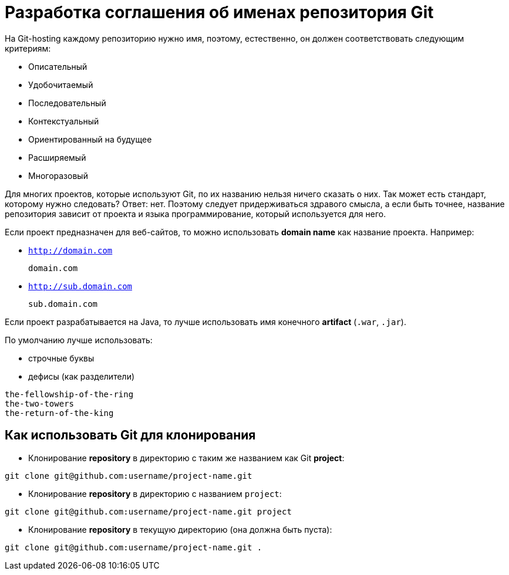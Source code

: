 = Разработка соглашения об именах репозитория Git

На Git-hosting каждому репозиторию нужно имя, поэтому, естественно, он должен соответствовать следующим критериям:

* Описательный
* Удобочитаемый
* Последовательный
* Контекстуальный
* Ориентированный на будущее
* Расширяемый
* Многоразовый

Для многих проектов, которые используют Git, по их названию нельзя ничего сказать о них. Так может есть стандарт, которому нужно следовать? Ответ: нет. Поэтому следует придерживаться здравого смысла, а если быть точнее, название репозитория зависит от проекта и языка программирование, который используется для него.

Если проект предназначен для веб-сайтов, то можно использовать *domain name* как название проекта. Например:

* `http://domain.com`

    domain.com

* `http://sub.domain.com`

    sub.domain.com

Если проект разрабатывается на Java, то лучше использовать имя конечного *artifact* (`.war`,  `.jar`).

По умолчанию лучше использовать:

* строчные буквы
* дефисы (как разделители)

----
the-fellowship-of-the-ring
the-two-towers
the-return-of-the-king
----

== Как использовать Git для клонирования

* Клонирование *repository* в директорию с таким же названием как Git *project*:

[source,shell script]
git clone git@github.com:username/project-name.git

*  Клонирование *repository* в директорию с названием `project`:

[source,shell script]
git clone git@github.com:username/project-name.git project

*  Клонирование *repository* в текущую директорию (она должна быть пуста):

[source,shell script]
git clone git@github.com:username/project-name.git .
